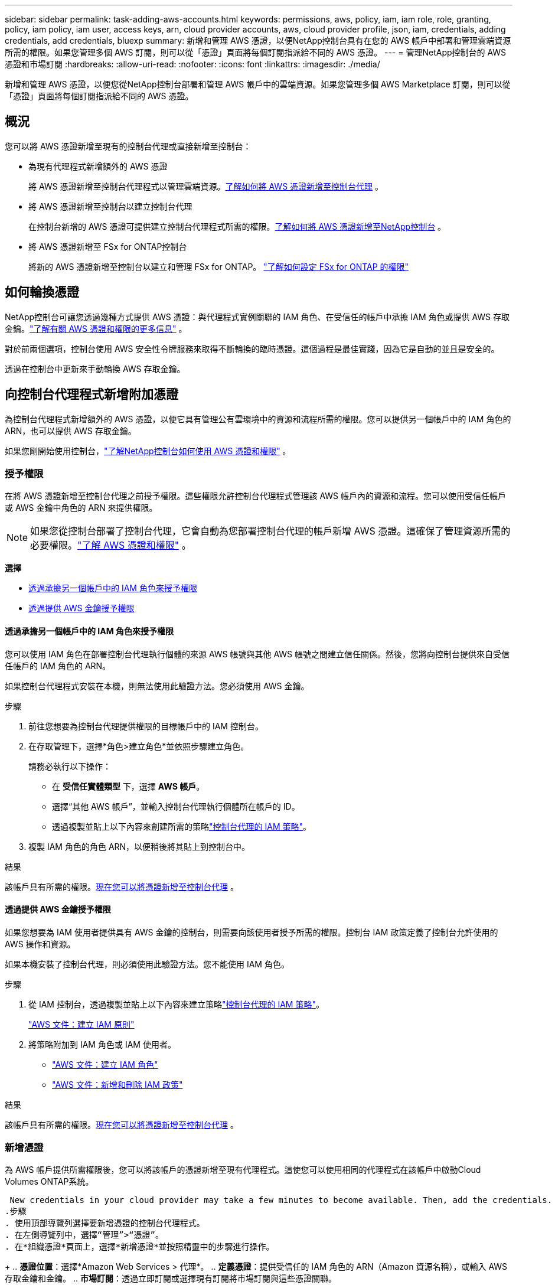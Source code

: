 ---
sidebar: sidebar 
permalink: task-adding-aws-accounts.html 
keywords: permissions, aws, policy, iam, iam role, role, granting, policy, iam policy, iam user, access keys, arn, cloud provider accounts, aws, cloud provider profile, json, iam, credentials, adding credentials, add credentials, bluexp 
summary: 新增和管理 AWS 憑證，以便NetApp控制台具有在您的 AWS 帳戶中部署和管理雲端資源所需的權限。如果您管理多個 AWS 訂閱，則可以從「憑證」頁面將每個訂閱指派給不同的 AWS 憑證。 
---
= 管理NetApp控制台的 AWS 憑證和市場訂閱
:hardbreaks:
:allow-uri-read: 
:nofooter: 
:icons: font
:linkattrs: 
:imagesdir: ./media/


[role="lead"]
新增和管理 AWS 憑證，以便您從NetApp控制台部署和管理 AWS 帳戶中的雲端資源。如果您管理多個 AWS Marketplace 訂閱，則可以從「憑證」頁面將每個訂閱指派給不同的 AWS 憑證。



== 概況

您可以將 AWS 憑證新增至現有的控制台代理或直接新增至控制台：

* 為現有代理程式新增額外的 AWS 憑證
+
將 AWS 憑證新增至控制台代理程式以管理雲端資源。<<add-aws-credentials-agent-creation,了解如何將 AWS 憑證新增至控制台代理>> 。

* 將 AWS 憑證新增至控制台以建立控制台代理
+
在控制台新增的 AWS 憑證可提供建立控制台代理程式所需的權限。<<add-aws-credentials-agent-creation,了解如何將 AWS 憑證新增至NetApp控制台>> 。

* 將 AWS 憑證新增至 FSx for ONTAP控制台
+
將新的 AWS 憑證新增至控制台以建立和管理 FSx for ONTAP。 https://docs.netapp.com/us-en/storage-management-fsx-ontap/requirements/task-setting-up-permissions-fsx.html["了解如何設定 FSx for ONTAP 的權限"^]





== 如何輪換憑證

NetApp控制台可讓您透過幾種方式提供 AWS 憑證：與代理程式實例關聯的 IAM 角色、在受信任的帳戶中承擔 IAM 角色或提供 AWS 存取金鑰。link:concept-accounts-aws.html["了解有關 AWS 憑證和權限的更多信息"] 。

對於前兩個選項，控制台使用 AWS 安全性令牌服務來取得不斷輪換的臨時憑證。這個過程是最佳實踐，因為它是自動的並且是安全的。

透過在控制台中更新來手動輪換 AWS 存取金鑰。



== 向控制台代理程式新增附加憑證

為控制台代理程式新增額外的 AWS 憑證，以便它具有管理公有雲環境中的資源和流程所需的權限。您可以提供另一個帳戶中的 IAM 角色的 ARN，也可以提供 AWS 存取金鑰。

如果您剛開始使用控制台，link:concept-accounts-aws.html["了解NetApp控制台如何使用 AWS 憑證和權限"] 。



=== 授予權限

在將 AWS 憑證新增至控制台代理之前授予權限。這些權限允許控制台代理程式管理該 AWS 帳戶內的資源和流程。您可以使用受信任帳戶或 AWS 金鑰中角色的 ARN 來提供權限。


NOTE: 如果您從控制台部署了控制台代理，它會自動為您部署控制台代理的帳戶新增 AWS 憑證。這確保了管理資源所需的必要權限。link:concept-accounts-aws.html["了解 AWS 憑證和權限"] 。

*選擇*

* <<透過承擔另一個帳戶中的 IAM 角色來授予權限>>
* <<透過提供 AWS 金鑰授予權限>>




==== 透過承擔另一個帳戶中的 IAM 角色來授予權限

您可以使用 IAM 角色在部署控制台代理執行個體的來源 AWS 帳號與其他 AWS 帳號之間建立信任關係。然後，您將向控制台提供來自受信任帳戶的 IAM 角色的 ARN。

如果控制台代理程式安裝在本機，則無法使用此驗證方法。您必須使用 AWS 金鑰。

.步驟
. 前往您想要為控制台代理提供權限的目標帳戶中的 IAM 控制台。
. 在存取管理下，選擇*角色>建立角色*並依照步驟建立角色。
+
請務必執行以下操作：

+
** 在 *受信任實體類型* 下，選擇 *AWS 帳戶*。
** 選擇“其他 AWS 帳戶”，並輸入控制台代理執行個體所在帳戶的 ID。
** 透過複製並貼上以下內容來創建所需的策略link:reference-permissions-aws.html["控制台代理的 IAM 策略"]。


. 複製 IAM 角色的角色 ARN，以便稍後將其貼上到控制台中。


.結果
該帳戶具有所需的權限。<<add-the-credentials,現在您可以將憑證新增至控制台代理>> 。



==== 透過提供 AWS 金鑰授予權限

如果您想要為 IAM 使用者提供具有 AWS 金鑰的控制台，則需要向該使用者授予所需的權限。控制台 IAM 政策定義了控制台允許使用的 AWS 操作和資源。

如果本機安裝了控制台代理，則必須使用此驗證方法。您不能使用 IAM 角色。

.步驟
. 從 IAM 控制台，透過複製並貼上以下內容來建立策略link:reference-permissions-aws.html["控制台代理的 IAM 策略"]。
+
https://docs.aws.amazon.com/IAM/latest/UserGuide/access_policies_create.html["AWS 文件：建立 IAM 原則"^]

. 將策略附加到 IAM 角色或 IAM 使用者。
+
** https://docs.aws.amazon.com/IAM/latest/UserGuide/id_roles_create.html["AWS 文件：建立 IAM 角色"^]
** https://docs.aws.amazon.com/IAM/latest/UserGuide/access_policies_manage-attach-detach.html["AWS 文件：新增和刪除 IAM 政策"^]




.結果
該帳戶具有所需的權限。<<add-the-credentials,現在您可以將憑證新增至控制台代理>> 。



=== 新增憑證

為 AWS 帳戶提供所需權限後，您可以將該帳戶的憑證新增至現有代理程式。這使您可以使用相同的代理程式在該帳戶中啟動Cloud Volumes ONTAP系統。

 New credentials in your cloud provider may take a few minutes to become available. Then, add the credentials.
.步驟
. 使用頂部導覽列選擇要新增憑證的控制台代理程式。
. 在左側導覽列中，選擇“管理”>“憑證”。
. 在*組織憑證*頁面上，選擇*新增憑證*並按照精靈中的步驟進行操作。
+
.. *憑證位置*：選擇*Amazon Web Services > 代理*。
.. *定義憑證*：提供受信任的 IAM 角色的 ARN（Amazon 資源名稱），或輸入 AWS 存取金鑰和金鑰。
.. *市場訂閱*：透過立即訂閱或選擇現有訂閱將市場訂閱與這些憑證關聯。
+
若要以小時費率（PAYGO）或年度合約支付服務費用，您必須將 AWS 憑證與您的 AWS Marketplace 訂閱關聯起來。

.. *審核*：確認有關新憑證的詳細資訊並選擇*新增*。




.結果
現在，在將系統新增至控制台時，您可以從「詳細資料和憑證」頁面切換到另一組憑證

image:screenshot_accounts_switch_aws.png["螢幕截圖顯示在「詳細資料和憑證」頁面中選擇「切換帳戶」後在雲端提供者帳戶之間進行選擇。"]



== 將憑證新增至控制台以建立控制台代理

透過提供 IAM 角色的 ARN 來新增 AWS 憑證，該角色授予建立控制台代理程式所需的權限。您可以在建立新代理時選擇這些憑證。



=== 設定 IAM 角色

設定一個 IAM 角色，使NetApp控制台軟體即服務 (SaaS) 層能夠承擔該角色。

.步驟
. 前往目標帳戶中的 IAM 控制台。
. 在存取管理下，選擇*角色>建立角色*並依照步驟建立角色。
+
請務必執行以下操作：

+
** 在 *受信任實體類型* 下，選擇 *AWS 帳戶*。
** 選擇「另一個 AWS 帳戶」並輸入NetApp Console SaaS 的 ID：9520133144444
** 具體來說，對於Amazon FSx for NetApp ONTAP ，編輯 *信任關係* 策略以包含「AWS」：「arn:aws:iam::952013314444:root」。
+
例如，該策略應如下所示：

+
[source, JSON]
----
{
  "Version": "2012-10-17",
  "Statement": [
    {
      "Effect": "Allow",
      "Principal": {
        "AWS": "arn:aws:iam::952013314444:root",
        "Service": "ec2.amazonaws.com"
      },
      "Action": "sts:AssumeRole"
    }
  ]
}
----
+
參考link:https://docs.aws.amazon.com/IAM/latest/UserGuide/access_policies-cross-account-resource-access.html["AWS 身分和存取管理 (IAM) 文檔"^]有關 IAM 中跨帳戶資源存取的詳細資訊。

** 建立一個包含建立控制台代理程式所需權限的策略。
+
*** https://docs.netapp.com/us-en/storage-management-fsx-ontap/requirements/task-setting-up-permissions-fsx.html["查看 FSx for ONTAP所需的權限"^]
*** link:task-install-agent-aws-console.html#aws-permissions-agent["查看代理部署策略"]




. 複製 IAM 角色的角色 ARN，以便您可以在下一步中將其貼上到控制台中。


.結果
IAM 角色現在具有所需的權限。<<add-the-credentials-2,現在您可以將其新增至控制台>> 。



=== 新增憑證

為 IAM 角色提供所需的權限後，將角色 ARN 新增至控制台。

.開始之前
如果您剛剛建立了 IAM 角色，則可能需要幾分鐘才能使用它們。等待幾分鐘，然後將憑證新增至控制台。

.步驟
. 選擇“*管理 > 憑證*”。
+
image:screenshot-settings-icon-organization.png["顯示控制台右上角的「設定」圖示的螢幕截圖。"]

. 在*組織憑證*或*帳戶憑證*頁面上，選擇*新增憑證*並依照精靈中的步驟進行操作。
+
.. *憑證位置*：選擇*Amazon Web Services > NetApp Console*。
.. *定義憑證*：提供 IAM 角色的 ARN（Amazon 資源名稱）。
.. *審核*：確認有關新憑證的詳細資訊並選擇*新增*。






== 在Amazon FSx for ONTAP控制台新增憑證

有關詳細信息，請參閱 https://docs.netapp.com/us-en/storage-management-fsx-ontap/requirements/task-setting-up-permissions-fsx.html["Amazon FSx for ONTAP 的控制台文檔"^]



== 配置 AWS 訂閱

新增 AWS 憑證後，您可以使用這些憑證設定 AWS Marketplace 訂閱。透過訂閱，您可以按小時費率（PAYGO）或使用年度合約支付Cloud Volumes ONTAP費用，並支付其他資料服務費用。

在新增憑證後，您可以在兩種情況下設定 AWS Marketplace 訂閱：

* 最初新增憑證時您沒有配置訂閱。
* 您想要變更已配置為 AWS 憑證的 AWS Marketplace 訂閱。
+
用新的訂閱取代目前的市場訂閱會更改任何現有Cloud Volumes ONTAP系統和所有新系統的市場訂閱。



.開始之前
您需要先建立控制台代理，然後才能設定訂閱。link:concept-agents.html#agent-installation["了解如何建立控制台代理"] 。

以下影片展示了從 AWS Marketplace 訂閱NetApp智慧服務的步驟：

.從 AWS Marketplace 訂閱NetApp智慧服務
video::096e1740-d115-44cf-8c27-b051011611eb[panopto]
.步驟
. 選擇“*管理 > 憑證*”。
. 選擇*組織憑證*。
. 選擇與控制台代理程式關聯的一組憑證的操作選單，然後選擇*配置訂閱*。
+
您必須選擇與控制台代理程式關聯的憑證。您無法將市場訂閱與與NetApp控制台關聯的憑證關聯。

+
image:screenshot_aws_configure_subscription.png["一組現有憑證的操作選單的螢幕截圖。"]

. 若要將憑證與現有訂閱關聯，請從下拉清單中選擇訂閱並選擇*配置*。
. 若要將憑證與新訂閱關聯，請選擇「新增訂閱」>「繼續」*，然後依照 AWS Marketplace 中的步驟：
+
.. 選擇“查看購買選項”。
.. 選擇*訂閱*。
.. 選擇*設定您的帳戶*。
+
您將被重定向到NetApp控制台。

.. 從「*訂閱分配*」頁面：
+
*** 選擇您想要與此訂閱關聯的控制台組織或帳戶。
*** 在「*取代現有訂閱*」欄位中，選擇是否要用這個新訂閱自動取代一個組織或帳戶的現有訂閱。
+
控制台將用這個新訂閱替換組織或帳戶中所有憑證的現有訂閱。如果一組憑證從未與訂閱關聯，那麼這個新訂閱將不會與這些憑證關聯。

+
對於所有其他組織或帳戶，您需要重複這些步驟來手動關聯訂閱。

*** 選擇*儲存*。








== 將現有訂閱與您的組織或帳戶關聯

當您從 AWS Marketplace 訂閱時，流程的最後一步是將訂閱與您的組織關聯。如果您沒有完成此步驟，那麼您就無法在您的組織或帳戶中使用該訂閱。

* link:concept-modes.html["了解控制台部署模式"]
* link:concept-identity-and-access-management.html["了解控制台身分和存取管理"]


如果您從 AWS Marketplace 訂閱了NetApp智慧資料服務，但錯過了將訂閱與您的帳戶關聯的步驟，請按照以下步驟操作。

.步驟
. 確認您沒有將您的訂閱與您的控制台組織或帳戶關聯。
+
.. 從導覽選單中，選擇*管理>許可證和訂閱*。
.. 選擇*訂閱*。
.. 確認您的訂閱沒有出現。
+
您只會看到與您目前正在查看的組織或帳戶相關的訂閱。如果您沒有看到您的訂閱，請繼續執行以下步驟。



. 登入 AWS 主控台並導覽至 *AWS Marketplace 訂閱*。
. 尋找訂閱。
+
image:screenshot-aws-marketplace-bluexp-subscription.png["AWS Marketplace 的螢幕截圖，顯示NetApp訂閱。"]

. 選擇*設定產品*。
+
訂閱優惠頁面應在新的瀏覽器標籤或視窗中載入。

. 選擇*設定您的帳戶*。
+
image:screenshot-aws-marketplace-set-up-account.png["AWS Marketplace 的螢幕截圖，其中顯示了NetApp訂閱和頁面右上角的「設定您的帳戶」選項。"]

+
netapp.com 上的 *Subscription Assignment* 頁面應在新瀏覽器標籤或視窗中載入。

+
請注意，系統可能會提示您先登入控制台。

. 從「*訂閱分配*」頁面：
+
** 選擇您想要與此訂閱關聯的控制台組織或帳戶。
** 在「*取代現有訂閱*」欄位中，選擇是否要用這個新訂閱自動取代一個組織或帳戶的現有訂閱。
+
控制台將用這個新訂閱替換組織或帳戶中所有憑證的現有訂閱。如果一組憑證從未與訂閱關聯，那麼這個新訂閱將不會與這些憑證關聯。

+
對於所有其他組織或帳戶，您需要重複這些步驟來手動關聯訂閱。

+
image:screenshot-subscription-assignment.png["訂閱分配頁面的螢幕截圖，可讓您選擇與此訂閱關聯的組織。"]



. 確認訂閱與您的組織或帳戶相關聯。
+
.. 從導覽選單中，選擇*管理>許可證和訂閱*。
.. 選擇*訂閱*。
.. 驗證您的訂閱是否出現。


. 確認訂閱與您的 AWS 憑證相關聯。
+
.. 在控制台的右上角，選擇“設定”圖標，然後選擇“*憑證*”。
.. 在「組織憑證」頁面上，驗證訂閱是否與您的 AWS 憑證關聯。
+
這是一個例子。

+
image:screenshot-credentials-with-subscription.png["控制台帳戶憑證頁面的螢幕截圖，其中顯示了 AWS 憑證，其中包括一個訂閱字段，用於標識與憑證關聯的訂閱的名稱。"]







== 編輯憑證

透過變更帳戶類型（AWS 金鑰或承擔角色）、編輯名稱或更新憑證本身（金鑰或角色 ARN）來編輯您的 AWS 憑證。


NOTE: 您無法編輯與控制台代理實例或Amazon FSx for ONTAP實例關聯的實例設定檔的憑證。您只能重新命名 FSx for ONTAP實例的憑證。

.步驟
. 選擇“*管理 > 憑證*”。
. 在*組織憑證*或*帳戶憑證*頁面上，選擇一組憑證的操作選單，然後選擇*編輯憑證*。
. 進行所需的更改，然後選擇*應用*。




== 刪除憑證

如果您不再需要一組憑證，您可以刪除它們。您只能刪除與系統無關的憑證。


TIP: 您無法刪除與控制台代理實例關聯的實例設定檔的憑證。

.步驟
. 選擇“*管理 > 憑證*”。
. 在*組織憑證*或*帳戶憑證*頁面上，選擇一組憑證的操作選單，然後選擇*刪除憑證*。
. 選擇*刪除*進行確認。

